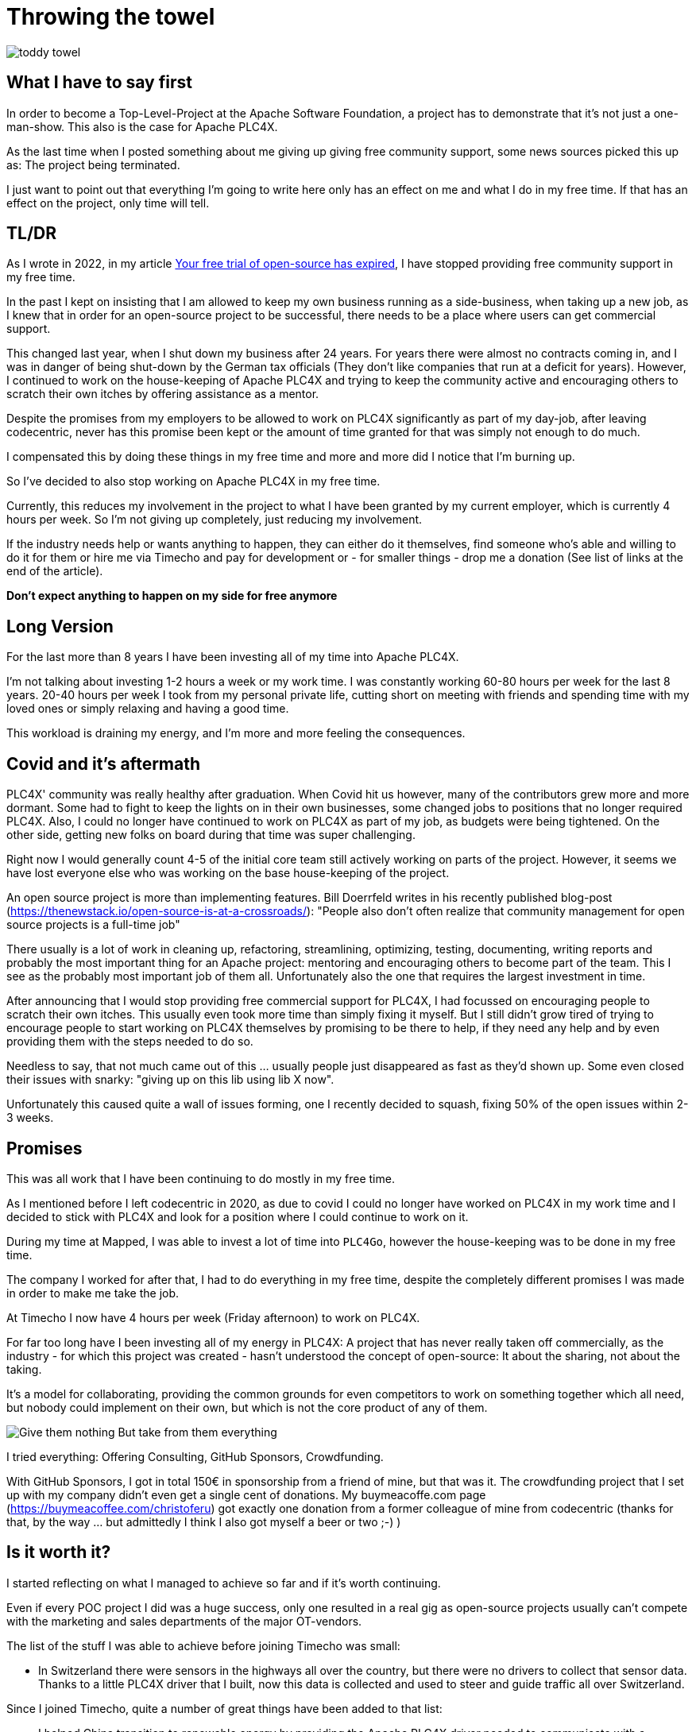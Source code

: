 = Throwing the towel

image::toddy-towel.jpg[]

== What I have to say first

In order to become a Top-Level-Project at the Apache Software Foundation, a project has to demonstrate that it's not just a one-man-show.
This also is the case for Apache PLC4X.

As the last time when I posted something about me giving up giving free community support, some news sources picked this up as: The project being terminated.

I just want to point out that everything I'm going to write here only has an effect on me and what I do in my free time. If that has an effect on the project, only time will tell.

== TL/DR

As I wrote in 2022, in my article https://github.com/chrisdutz/blog/blob/main/plc4x/free-trial-expired.adoc[Your free trial of open-source has expired], I have stopped providing free community support in my free time.

In the past I kept on insisting that I am allowed to keep my own business running as a side-business, when taking up a new job, as I knew that in order for an open-source project to be successful, there needs to be a place where users can get commercial support.

This changed last year, when I shut down my business after 24 years. For years there were almost no contracts coming in, and I was in danger of being shut-down by the German tax officials (They don't like companies that run at a deficit for years). However, I continued to work on the house-keeping of Apache PLC4X and trying to keep the community active and encouraging others to scratch their own itches by offering assistance as a mentor.

Despite the promises from my employers to be allowed to work on PLC4X significantly as part of my day-job, after leaving codecentric, never has this promise been kept or the amount of time granted for that was simply not enough to do much.

I compensated this by doing these things in my free time and more and more did I notice that I'm burning up.

So I've decided to also stop working on Apache PLC4X in my free time.

Currently, this reduces my involvement in the project to what I have been granted by my current employer, which is currently 4 hours per week.
So I'm not giving up completely, just reducing my involvement.

If the industry needs help or wants anything to happen, they can either do it themselves, find someone who's able and willing to do it for them or hire me via Timecho and pay for development or - for smaller things - drop me a donation (See list of links at the end of the article).

*Don't expect anything to happen on my side for free anymore*

== Long Version

For the last more than 8 years I have been investing all of my time into Apache PLC4X.

I'm not talking about investing 1-2 hours a week or my work time.
I was constantly working 60-80 hours per week for the last 8 years.
20-40 hours per week I took from my personal private life, cutting short on meeting with friends and spending time with my loved ones or simply relaxing and having a good time.

This workload is draining my energy, and I'm more and more feeling the consequences.

== Covid and it's aftermath

PLC4X' community was really healthy after graduation.
When Covid hit us however, many of the contributors grew more and more dormant.
Some had to fight to keep the lights on in their own businesses, some changed jobs to positions that no longer required PLC4X.
Also, I could no longer have continued to work on PLC4X as part of my job, as budgets were being tightened.
On the other side, getting new folks on board during that time was super challenging.

Right now I would generally count 4-5 of the initial core team still actively working on parts of the project.
However, it seems we have lost everyone else who was working on the base house-keeping of the project.

An open source project is more than implementing features.
Bill Doerrfeld writes in his recently published blog-post (https://thenewstack.io/open-source-is-at-a-crossroads/): "People also don’t often realize that community management for open source projects is a full-time job"

There usually is a lot of work in cleaning up, refactoring, streamlining, optimizing, testing, documenting, writing reports and probably the most important thing for an Apache project: mentoring and encouraging others to become part of the team.
This I see as the probably most important job of them all.
Unfortunately also the one that requires the largest investment in time.

After announcing that I would stop providing free commercial support for PLC4X, I had focussed on encouraging people to scratch their own itches.
This usually even took more time than simply fixing it myself.
But I still didn't grow tired of trying to encourage people to start working on PLC4X themselves by promising to be there to help, if they need any help and by even providing them with the steps needed to do so.

Needless to say, that not much came out of this ... usually people just disappeared as fast as they'd shown up.
Some even closed their issues with snarky: "giving up on this lib using lib X now".

Unfortunately this caused quite a wall of issues forming, one I recently decided to squash, fixing 50% of the open issues within 2-3 weeks.

== Promises

This was all work that I have been continuing to do mostly in my free time.

As I mentioned before I left codecentric in 2020, as due to covid I could no longer have worked on PLC4X in my work time and I decided to stick with PLC4X and look for a position where I could continue to work on it.

During my time at Mapped, I was able to invest a lot of time into `PLC4Go`, however the house-keeping was to be done in my free time.

The company I worked for after that, I had to do everything in my free time, despite the completely different promises I was made in order to make me take the job.

At Timecho I now have 4 hours per week (Friday afternoon) to work on PLC4X.

For far too long have I been investing all of my energy in PLC4X: A project that has never really taken off commercially, as the industry - for which this project was created - hasn't understood the concept of open-source: It about the sharing, not about the taking.

It's a model for collaborating, providing the common grounds for even competitors to work on something together which all need, but nobody could implement on their own, but which is not the core product of any of them.

image::Give-them-nothing-But-take-from-them-everything.jpg[]

I tried everything: Offering Consulting, GitHub Sponsors, Crowdfunding.

With GitHub Sponsors, I got in total 150€ in sponsorship from a friend of mine, but that was it.
The crowdfunding project that I set up with my company didn't even get a single cent of donations.
My buymeacoffe.com page (https://buymeacoffee.com/christoferu) got exactly one donation from a former colleague of mine from codecentric (thanks for that, by the way ... but admittedly I think I also got myself a beer or two ;-) )

== Is it worth it?

I started reflecting on what I managed to achieve so far and if it's worth continuing.

Even if every POC project I did was a huge success, only one resulted in a real gig as open-source projects usually can't compete with the marketing and sales departments of the major OT-vendors.

The list of the stuff I was able to achieve before joining Timecho was small:

- In Switzerland there were sensors in the highways all over the country, but there were no drivers to collect that sensor data. Thanks to a little PLC4X driver that I built, now this data is collected and used to steer and guide traffic all over Switzerland.

Since I joined Timecho, quite a number of great things have been added to that list:

- I helped China transition to renewable energy by providing the Apache PLC4X driver needed to communicate with a distributed network of backup gas turbines, that are distributed throughout the country, prepared to jump in, if there's no wind, the sun isn't shining and the hydro-energy is running low because of too little rain. Selling the benefits of renewable energy to the population and industry doesn't work well if the lights go out because the renewable energy sources are taking a day off.
- Help people in hospitals, for which they now are able to collect and process data-steams generated by medical monitoring equipment and spot anomalies a lot more reliably and faster than any human could - Sort of `predictive-maintenance for humans`: Saving lives.

If I try to list up all the good I was able to do in Germany:

- One company in Germany now uses one Laser Printer less (I hope)

(No the list was not corrupted ... in 8 years of effort I couldn't achieve more in my home country)

I know that the stuff we have been building is being used elsewhere: from Home-automation to steel melting plants, car manufacturers, pharmaceutical companies even companies producing jet engines. But as nobody is talking about anything publicly, I simply don't know details, and sometimes I'm just not allowed to talk about it.

But it seems others are gladly adopting PLC4X.

Some examples:

AWS is using PLC4X for their shop floor connectivity thing:
- https://aws.amazon.com/de/blogs/industries/collecting-data-from-industrial-devices-to-aws-services/
- https://github.com/aws-samples/shopfloor-connectivity/tree/mainline/adapters/s7

HiveMQ is using PLC4X as core part of their open-sourced HiveMQ Edge product:
- https://www.hivemq.com/products/hivemq-edge/
- https://github.com/hivemq/hivemq-edge/tree/master/modules/hivemq-edge-module-plc4x

These are just some examples that I could publicly find, and I've seen even more examples, where companies simply take our libraries, pack them in their products and sell them.

image::open-source-commic.webp[]

People from the Inductive-Automation forums have been begging me to create an Ignition adapter for PLC4X as we support many of the protocols that people there are missing.

Especially the Beckhoff ADS protocol seems to be on the wish-list for quite a long time.

However, have I decided that I will not do this.
If I would, I would only do it as a commercial product and in order to do that I would need to register a company here in Germany.
After I gave up my 24-year-long running business end of 2022, I am definitely not going to register a new company in the pure hope that someone might purchase anything, even if they promised too. I have come to learn that promises in the OT-world are worth nothing.

Lately, I've simply been completely burning up.

The huge pile of work, combined with the lack of reward for doing it, was simply too much for me.

It's the type of burning up, where you stay up long as you've developed a sort of hate towards your bed, even if you're almost too tired to stand.
But after giving up and giving sleep a try, you still wake up 4h later, no matter how tired you are, and you give up on trying to sleep when it's time to start working - almost being thankful that you've now got a reason to stop trying to.

== My solution

So I have decided and already announced in the project, that end of March 2024 I have stopped working on the project in my free time completely if I'm not compensated for it.

2 donations I got recently were a direct result of me telling the people asking for help, that this is the way they are getting support from my side and I think both are quite happy with what they got.

I have set up a private repo of my own, where I'm doing work on stuff that I need or simply want to do.
Right now it contains a completely rewritten version of an Allen Bradley Logix driver that in contrast to the PLC4X-version supports auto-discovery, browsing and reading and writing of user-defined types.
Also will all work on the UI client for PLC4X, that I already started be done in that repo.

Things I implement there I do plan on donating to the open-source project, however I will only do that if I receive not insignificant amount of money with donations.
As I don't run a company I can't sell anything.
I know this is not the way the industry operates, but to be frank: I no longer care ... if they want my stuff now they need to abide to my rules.

I might continue to address things in the open-source project in my free time in the future, but these will only be because I'm using PLC4X in my home automation system or possibly someone dropped a larger donation in https://github.com/sponsors/chrisdutz/[GitHub Sponsors] or https://buymeacoffee.com/christoferu[BuyMeACoffee] accounts.
Anything beyond my previously mentioned 4 hours per week is now history.

An Apache project usually is not a one-man-show. The project will definitely continue, however at a much slower pace (as you can probably see in the following commit statistic screenshot).

image::commit-activity.jpg[]

== The Future of Apache PLC4X

Things might change, as me stepping back possibly makes room for people that might have been kept from participating due to my over-proportional involvement.
If everyone knows I'm covering all the bases, why bother?

If that's the case, then things will normalize again.

If however this doesn't happen, there also is a chance that the opposite could happen.
Having nobody take care of the annoying house-work, and therefore not being able to concentrate on the fun parts, could also drive people away.

In the case that community involvement dries up even more, Apache PLC4X could be aimed at the Apache Attic.
This is the place where all Apache projects go, once the community around an Apache project is no longer able or willing to provide the amount of support that's expected of it.

I will continue to invest my free time into open-source. However, just in projects that I believe have a sustainable future or just for fun for other projects which I have some other strange form of affection for.

Even if I have completely lost my faith in open-source in the OT-industry, I still believe in open-source in general.

== Glimpse into the future

There's something big lurking around the corner, that might become an issue soon and which could speed up some things.

Once the CRA and PLD initiatives are becoming binding legal frameworks in europe and probably also similar initiatives elsewhere, I expect the `house-keeping` in projects such as Apache PLC4X to skyrocket.

If there's nobody willing or able to do that, that's going to create facts a lot quicker than most people will expect.

Even if money would definitely be well invested in supporting open-source projects in general,
especially those projects that don't have any form of commercial backing are probably most in need of funding.
Otherwise, these will not have the power to prepare for these changes.
Some rules for projects considered critical infrastructure - which I have been told PLC4X and all similar projects from the same space possibly will fall under - will most probably require them to execute external code audits in order to be allowed to release software and hereby put them on the market.

Which group of private people will be willing to invest the significant amounts of their private money in order to pay for something, just to enable others to continue to be able to use their stuff for free?

I see no way around significant investments by entities relying on open-source but also legal bodies such as the European Union into open-source, in order to keep the lights on.

One thing people relying on open-source should generally consider: Using an open-source project in the EU which is hosted at an organisation which is considered an  `open-source steward` will reduce the amount of hoops they will need to jump through in order to sell their products significantly, once CRA and PLD are in place.
The ASF is such a place.

Using projects that are not maintained by an open-source steward might become impossible, as these would either need to apply to all rules or using them will become illegal, if the company using it doesn't take care of this (That's a hell of a lot of rules).
Apache PLC4X is, as far as I know, the only open source project for communication with various types of industrial equipment, which is also hosted by an organization considered an open-source steward.
The only other project in this sector I know of would be the Eclipse Milo project, as the Eclipse foundation is also considered an open-source steward. However, this project only deals with communication in one single protocol.

Having a look at most other open-source projects in that field.
Most are un-paid single person projects.
I see no chance of being able to continue to use these in a CRA and PLD regulated world.

NodeRED is going to be interesting, but I am not a lawyer and I can't say what's going to happen there.

Implementing things themselves will require not only involve investing a lot of work, but also jumping through the complete list of hoops.

So in general: Companies relying on open-source should generally consider funding the projects and the foundations where they are planning to continue consuming open-source products in the future.
I know the ASF is already preparing itself, and this comes with quite some costs for the foundation.
If these additional costs make the Foundations run at a deficit, these safe harbours might also go away, leaving the commercial a world full of hoop-jumpers.

== Links

- GitHub Sponsors: https://github.com/sponsors/chrisdutz/
- BuyMeACoffee: https://buymeacoffee.com/christoferu
